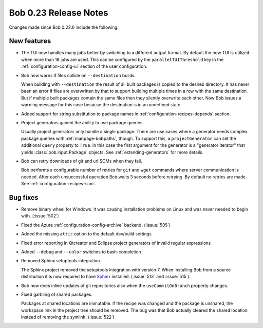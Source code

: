 Bob 0.23 Release Notes
======================

Changes made since Bob 0.22.0 include the following.

New features
------------

* The TUI now handles many jobs better by switching to a different output
  format. By default the new TUI is utilized when more than 16 jobs are used.
  This can be configured by the ``parallelTUIThreshold`` key in the
  :ref:`configuration-config-ui` section of the user configuration.
* Bob now warns if files collide on ``--destination`` builds.

  When building with ``--destination`` the result of all built packages is
  copied to the desired directory. It has never been an error if files
  are overwritten by that to support building multiple times in a row with the
  same destination. But if multiple built packages contain the same files then
  they silently overwrite each other. Now Bob issues a warning message for this
  case because the destination is in an undefined state.
* Added support for string substitution to package names in
  :ref:`configuration-recipes-depends` section.
* Project generators gained the ability to use package queries.

  Usually project generators only handle a single package. There are use cases
  where a generator needs complex package queries with :ref:`manpage-bobpaths`,
  though. To support this, a ``projectGenerator`` can set the additional
  ``query`` property to ``True``. In this case the first argument for the
  generator is a "generator iterator" that yields :class:`bob.input.Package`
  objects. See :ref:`extending-generators` for more details.
* Bob can retry downloads of git and url SCMs when they fail.

  Bob performs a configurable number of retries for ``git`` and ``wget``
  commands where server communication is needed. After each unsuccessful
  operation Bob waits 3 seconds before retrying. By default no retries are
  made. See :ref:`configuration-recipes-scm`.

Bug fixes
---------

* Remove binary wheel for Windows. It was causing installation problems on
  Linux and was never needed to begin with. (:issue:`502`)
* Fixed the Azure :ref:`configuration-config-archive` backend. (:issue:`505`)
* Added the missing ``attic`` option to the default dev/build settings
* Fixed error reporting in Qtcreator and Eclipse project generators of invalid
  regular expressions
* Added ``--debug`` and ``--color`` switches to bash-completion
* Removed Sphinx setuptools integration.

  The Sphinx project removed the setuptools integration with version 7. When
  installing Bob from a source distribution it is now required to have `Sphinx
  <https://pypi.org/project/Sphinx/>`_ installed. (:issue:`513` and
  :issue:`515`).
* Bob now does inline updates of git repositories also when the
  ``useCommitOnBranch`` property changes.
* Fixed garbling of shared packages.

  Packages at shared locations are immutable. If the recipe was changed and the
  package is unshared, the workspace link in the project tree should be
  removed. The bug was that Bob actually cleared the shared location instead of
  removing the symlink. (:issue:`522`)
